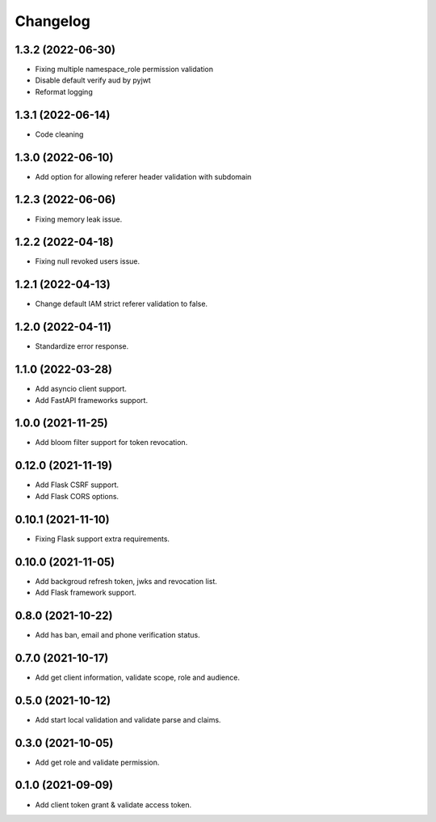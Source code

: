 =========
Changelog
=========

1.3.2 (2022-06-30)
------------------

* Fixing multiple namespace_role permission validation
* Disable default verify aud by pyjwt
* Reformat logging

1.3.1 (2022-06-14)
------------------

* Code cleaning

1.3.0 (2022-06-10)
------------------

* Add option for allowing referer header validation with subdomain

1.2.3 (2022-06-06)
------------------

* Fixing memory leak issue.

1.2.2 (2022-04-18)
------------------

* Fixing null revoked users issue.

1.2.1 (2022-04-13)
------------------

* Change default IAM strict referer validation to false.

1.2.0 (2022-04-11)
------------------

* Standardize error response.

1.1.0 (2022-03-28)
------------------

* Add asyncio client support.
* Add FastAPI frameworks support.

1.0.0 (2021-11-25)
------------------

* Add bloom filter support for token revocation.

0.12.0 (2021-11-19)
-------------------

* Add Flask CSRF support.
* Add Flask CORS options.

0.10.1 (2021-11-10)
-------------------

* Fixing Flask support extra requirements.

0.10.0 (2021-11-05)
-------------------

* Add backgroud refresh token, jwks and revocation list.
* Add Flask framework support.

0.8.0 (2021-10-22)
------------------

* Add has ban, email and phone verification status.

0.7.0 (2021-10-17)
------------------

* Add get client information, validate scope, role and audience.

0.5.0 (2021-10-12)
------------------

* Add start local validation and validate parse and claims.

0.3.0 (2021-10-05)
------------------

* Add get role and validate permission.

0.1.0 (2021-09-09)
------------------

* Add client token grant & validate access token.
